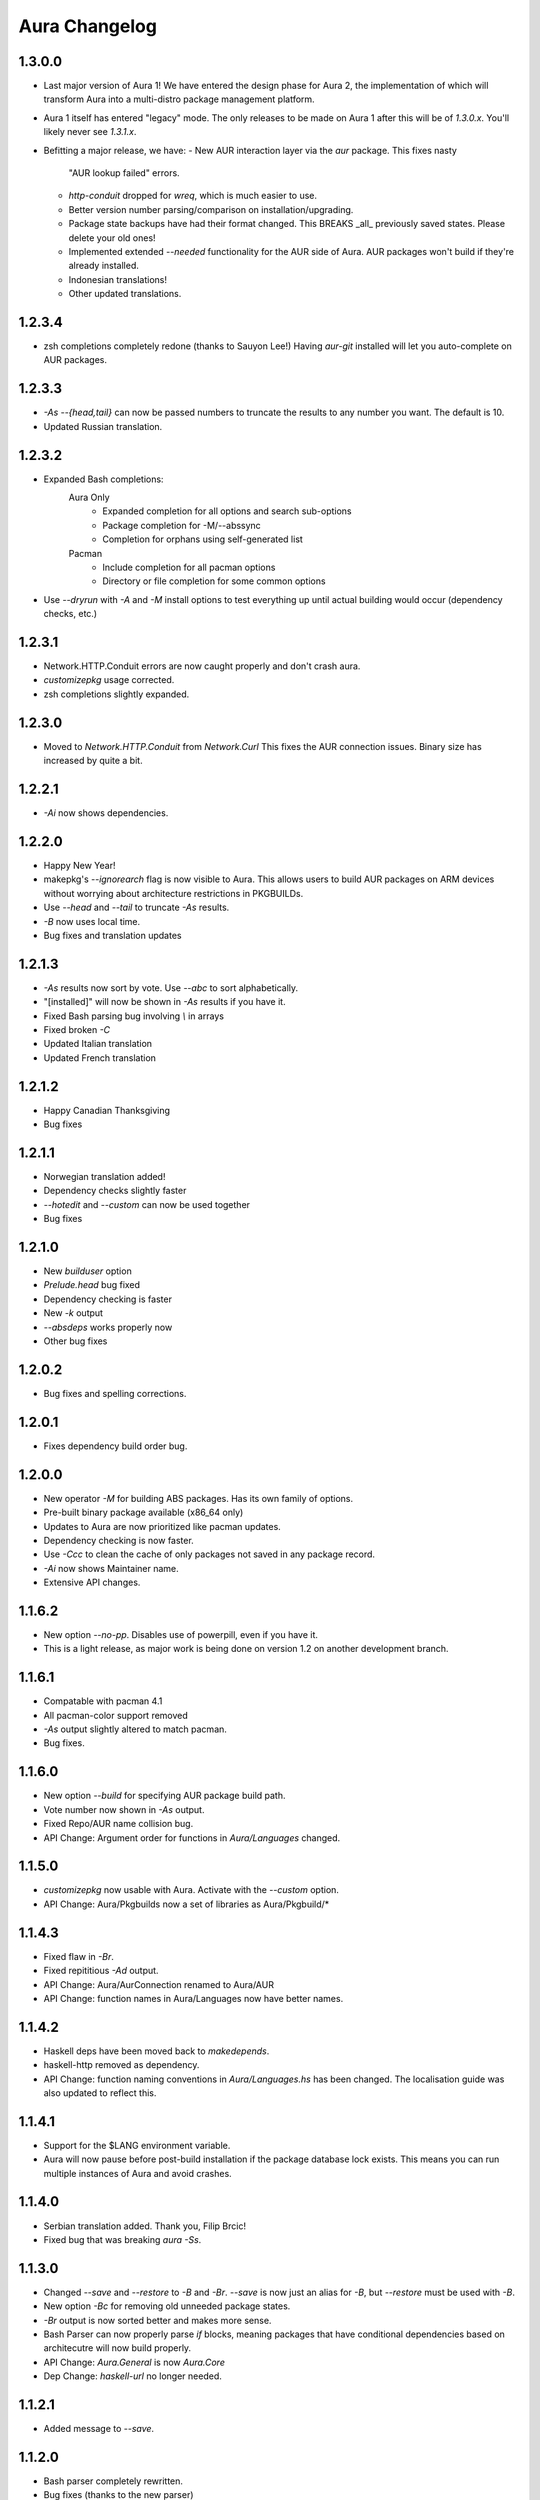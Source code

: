 Aura Changelog
==============
1.3.0.0
-------
- Last major version of Aura 1! We have entered the design phase for Aura 2,
  the implementation of which will transform Aura into a multi-distro
  package management platform.
- Aura 1 itself has entered "legacy" mode. The only releases to be made
  on Aura 1 after this will be of `1.3.0.x`. You'll likely never see
  `1.3.1.x`.
- Befitting a major release, we have:
  - New AUR interaction layer via the `aur` package. This fixes nasty
    "AUR lookup failed" errors.
  - `http-conduit` dropped for `wreq`, which is much easier to use.
  - Better version number parsing/comparison on installation/upgrading.
  - Package state backups have had their format changed. This BREAKS _all_
    previously saved states. Please delete your old ones!
  - Implemented extended `--needed` functionality for the AUR side of Aura.
    AUR packages won't build if they're already installed.
  - Indonesian translations!
  - Other updated translations.

1.2.3.4
-------
- zsh completions completely redone (thanks to Sauyon Lee!)
  Having `aur-git` installed will let you auto-complete on AUR packages.

1.2.3.3
-------
- `-As --{head,tail}` can now be passed numbers to truncate the results
  to any number you want. The default is 10.
- Updated Russian translation.

1.2.3.2
-------
- Expanded Bash completions:
    Aura Only
      * Expanded completion for all options and search sub-options
      * Package completion for -M/--abssync
      * Completion for orphans using self-generated list
    Pacman
      * Include completion for all pacman options
      * Directory or file completion for some common options
- Use `--dryrun` with `-A` and `-M` install options to test everything
  up until actual building would occur (dependency checks, etc.)

1.2.3.1
-------
- Network.HTTP.Conduit errors are now caught properly
  and don't crash aura.
- `customizepkg` usage corrected.
- zsh completions slightly expanded.

1.2.3.0
-------
- Moved to `Network.HTTP.Conduit` from `Network.Curl`
  This fixes the AUR connection issues.
  Binary size has increased by quite a bit.

1.2.2.1
-------
- `-Ai` now shows dependencies.

1.2.2.0
-------
- Happy New Year!
- makepkg's `--ignorearch` flag is now visible to Aura.
  This allows users to build AUR packages on ARM devices
  without worrying about architecture restrictions in PKGBUILDs.
- Use `--head` and `--tail` to truncate `-As` results.
- `-B` now uses local time.
- Bug fixes and translation updates

1.2.1.3
-------
- `-As` results now sort by vote. Use `--abc` to sort alphabetically.
- "[installed]" will now be shown in `-As` results if you have it.
- Fixed Bash parsing bug involving `\\` in arrays
- Fixed broken `-C`
- Updated Italian translation
- Updated French translation

1.2.1.2
-------
- Happy Canadian Thanksgiving
- Bug fixes

1.2.1.1
-------
- Norwegian translation added!
- Dependency checks slightly faster
- `--hotedit` and `--custom` can now be used together
- Bug fixes

1.2.1.0
-------
- New `builduser` option
- `Prelude.head` bug fixed
- Dependency checking is faster
- New `-k` output
- `--absdeps` works properly now
- Other bug fixes

1.2.0.2
-------
- Bug fixes and spelling corrections.

1.2.0.1
-------
- Fixes dependency build order bug.

1.2.0.0
-------
- New operator `-M` for building ABS packages. Has its own family of options.
- Pre-built binary package available (x86_64 only)
- Updates to Aura are now prioritized like pacman updates.
- Dependency checking is now faster.
- Use `-Ccc` to clean the cache of only packages not saved in any package
  record.
- `-Ai` now shows Maintainer name.
- Extensive API changes.

1.1.6.2
-------
- New option `--no-pp`. Disables use of powerpill, even if you have it.
- This is a light release, as major work is being done on version 1.2 on
  another development branch.

1.1.6.1
-------
- Compatable with pacman 4.1
- All pacman-color support removed
- `-As` output slightly altered to match pacman.
- Bug fixes.

1.1.6.0
-------
- New option `--build` for specifying AUR package build path.
- Vote number now shown in `-As` output.
- Fixed Repo/AUR name collision bug.
- API Change: Argument order for functions in `Aura/Languages` changed.

1.1.5.0
-------
- `customizepkg` now usable with Aura.
  Activate with the `--custom` option.
- API Change: Aura/Pkgbuilds now a set of libraries as Aura/Pkgbuild/*

1.1.4.3
-------
- Fixed flaw in `-Br`.
- Fixed repititious `-Ad` output.
- API Change: Aura/AurConnection renamed to Aura/AUR
- API Change: function names in Aura/Languages now have better names.

1.1.4.2
-------
- Haskell deps have been moved back to `makedepends`.
- haskell-http removed as dependency.
- API Change: function naming conventions in `Aura/Languages.hs` has been
  changed. The localisation guide was also updated to reflect this.

1.1.4.1
-------
- Support for the $LANG environment variable.
- Aura will now pause before post-build installation if the package database
  lock exists. This means you can run multiple instances of Aura and avoid
  crashes.

1.1.4.0
-------
- Serbian translation added. Thank you, Filip Brcic!
- Fixed bug that was breaking `aura -Ss`.

1.1.3.0
-------
- Changed `--save` and `--restore` to `-B` and `-Br`.
  `--save` is now just an alias for `-B`, but `--restore`
  must be used with `-B`.
- New option `-Bc` for removing old unneeded package states.
- `-Br` output is now sorted better and makes more sense.
- Bash Parser can now properly parse `if` blocks, meaning packages
  that have conditional dependencies based on architecutre will now
  build properly.
- API Change: `Aura.General` is now `Aura.Core`
- Dep Change: `haskell-url` no longer needed.

1.1.2.1
-------
- Added message to `--save`.

1.1.2.0
-------
- Bash parser completely rewritten.
- Bug fixes (thanks to the new parser)

1.1.1.0
-------
- New option `--devel`. Rebuilds all devel packages installed.
- Italian translation added! Thank you Bob Valantin!
- Support for `powerpill` added. It will be used if installed, unless
  the PACMAN variable is specifically set to something different.
- Aura can now handle PKGBUILDs that produce multiple .pkg.tar files.
- Bug fixes

1.1.0.0
-------
- New `--save` and `--restore` options.
- New option `-Ak` for showing PKGBUILD diffs when upgrading.
- New option `--aurignore` for ignoring AUR packages.
- Aura now reads `color.conf`.
- Massive breaking API changes everywhere.
- Aura now runs on the Aura Monad.
- Code is quite cleaner now.

1.0.8.1
-------
- Bash completions added.
- zsh completions added.
- Changed `--conf` to `--viewconf`
- Fixed bug involving "symlink" Haskell error.

1.0.8.0
-------
- Moved certain general functions to `Aura.Utils`
- Moved `-L`, `-O`, `-A` functions out of `aura.hs`.
- `--hotedit` functionality altered (fix).
- The license message is now more badass.

1.0.7.0
-------
- New libraries: Aura.Time, Aura.State
- Moved `-C` functionality to `Aura.C`
- New secret option you don't get to find out about until 1.1
- Fixed manually alignment stupidity with `-Li`.
- Bug fixes

1.0.6.0
-------
- New libraries: ColourDiff, Data.Algorithm.Diff, Aura.Pkgbuilds
- Aura.AuraLib split into Aura.General, Aura.Build, Aura.Dependencies
- New secret option you don't get to find out about until 1.1

1.0.5.0
-------
- Fixed bug where packages with `+` in their name couldn't be
  searched or built.
- `-As` now allows multi-word searches, as it always should have.
- `pacman-color` integration is more complete.
  Still does not read the color.conf directly.

1.0.4.0
-------
- Added French translation. Thanks to Ma Jiehong!
- Added Russian translation. Thanks to Kyrylo Silin!
- Fixed bug where packages with dots in their name wouldn't build.

1.0.3.2
-------
- Moved haskell dependencies out of `makedepends` field and into
  `depends` field in PKGBUILD. Makedepends can usually be ignored
  after building, but haskell packages are a pain to rebuild
  and reregister at every build. It's more realistic to just keep
  them installed. This is what other haskell packages in the AUR
  do as well.
- Fixed pacman-color issues.

1.0.3.1
-------
- Added `--auradebug` option.

1.0.3.0
-------
- Compatibility with AUR 2.0 added.
- Portuguese translation added. Thanks to Henry "Ingvij" Kupty!
- Support for `pacman-color` added. Run sudo with `-E` a la:
    sudo -E aura -Ayu
- Fixed backslash parsing bug in `Bash`.

1.0.2.2
-------
- Fixed parsing bug in `Bash`.
  If one package fell victim, a whole `-Au` session would fail.

1.0.2.1
-------
- Added License info to source files.
- Fixed virtual package recognition bug.
- Altered version conflict error message.
- Fixed bug in Bash parser that would occasionally break parsing.

1.0.2.0
-------
- Bug fixes.
- Extended the Bash parser. PKGBUILDs that had bash variables in their
  dependency arrays will now be parsed correctly.

1.0.1.0
-------
- German translation (use with --german).
  Thanks to Lukas Niederbremer!
- Spanish translation (use with --spanish)
  Thanks to Alejandro Gómez!
- Replaced regex-posix with regex-pcre.
- `-As` now highlights properly.
- Moved a number of modules to `Aura/`

1.0.0.0
-------
- Fixed `-V` message in terminals other than urxvt.
- New `haskell-ansi-terminal` library to do this.

0.10.0.0
--------
- Internet access moved to Network.Curl library.
- `Bash.hs` library created to help with PKGBUILD parsing.
  Can currently handle string expansions a la::

    "this-is-{awesome,neat}" => ["this-is-awesome","this-is-neat"]

0.9.2.3
-------
- Dependency determining speed up.
- Added AUR URL to `-Ai`.

0.9.3.2
-------
- Swedish translation.
  Thanks to Fredrik Haikarainen!

0.9.2.0
-------
- `-Ai` and `-As`!

0.9.1.0
-------
- `-Au` is about 20 times faster.

0.9.?.?
-------
- Polish translation.
  Thanks to Chris "Kwpolska" Warrick!
- Croatian translation.
  Thanks to Denis Kasak!

0.9.0.0
-------
- New `-O` operation for dealing with orphan packages.
- A man page!

0.8.0.0
-------
- Help message now supports multiple languages.
- Broke "no overlapping options" convention. 
- `-Cz` is now `-Cb`.
- New option `-Ad`. Lists _all_ dependencies of an AUR package.
  This is to aid pre-building research.
  This option shows information you can't get from looking at PKGBUILDS!

0.7.3.0
-------
- New option `--conf`. Lets you quickly view your pacman.conf.

0.7.2.3
-------
- `--log` is now `-L`.
- New option `-Ls`. Search the log file via a regex.
- New option `-Li`. Reports information on a given package that has had
  any appearance in the log file.

0.7.0.0
-------
- `--hotedit` option added.
- `Shell` library added.

0.6.0.0
-------
- Aura passes proper exit codes to the shell upon completion.
